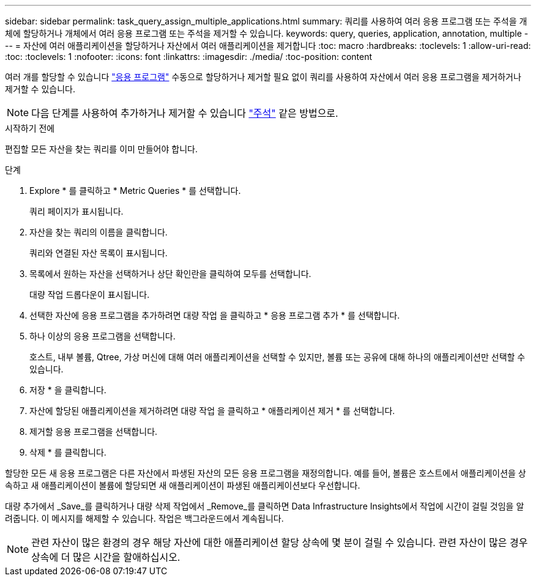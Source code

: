 ---
sidebar: sidebar 
permalink: task_query_assign_multiple_applications.html 
summary: 쿼리를 사용하여 여러 응용 프로그램 또는 주석을 개체에 할당하거나 개체에서 여러 응용 프로그램 또는 주석을 제거할 수 있습니다. 
keywords: query, queries, application, annotation, multiple 
---
= 자산에 여러 애플리케이션을 할당하거나 자산에서 여러 애플리케이션을 제거합니다
:toc: macro
:hardbreaks:
:toclevels: 1
:allow-uri-read: 
:toc: 
:toclevels: 1
:nofooter: 
:icons: font
:linkattrs: 
:imagesdir: ./media/
:toc-position: content


[role="lead"]
여러 개를 할당할 수 있습니다 link:task_create_application.html["응용 프로그램"] 수동으로 할당하거나 제거할 필요 없이 쿼리를 사용하여 자산에서 여러 응용 프로그램을 제거하거나 제거할 수 있습니다.


NOTE: 다음 단계를 사용하여 추가하거나 제거할 수 있습니다 link:task_defining_annotations.html["주석"] 같은 방법으로.

.시작하기 전에
편집할 모든 자산을 찾는 쿼리를 이미 만들어야 합니다.

.단계
. Explore * 를 클릭하고 * Metric Queries * 를 선택합니다.
+
쿼리 페이지가 표시됩니다.

. 자산을 찾는 쿼리의 이름을 클릭합니다.
+
쿼리와 연결된 자산 목록이 표시됩니다.

. 목록에서 원하는 자산을 선택하거나 상단 확인란을 클릭하여 모두를 선택합니다.
+
대량 작업 드롭다운이 표시됩니다.

. 선택한 자산에 응용 프로그램을 추가하려면 대량 작업 을 클릭하고 * 응용 프로그램 추가 * 를 선택합니다.
. 하나 이상의 응용 프로그램을 선택합니다.
+
호스트, 내부 볼륨, Qtree, 가상 머신에 대해 여러 애플리케이션을 선택할 수 있지만, 볼륨 또는 공유에 대해 하나의 애플리케이션만 선택할 수 있습니다.

. 저장 * 을 클릭합니다.
. 자산에 할당된 애플리케이션을 제거하려면 대량 작업 을 클릭하고 * 애플리케이션 제거 * 를 선택합니다.
. 제거할 응용 프로그램을 선택합니다.
. 삭제 * 를 클릭합니다.


할당한 모든 새 응용 프로그램은 다른 자산에서 파생된 자산의 모든 응용 프로그램을 재정의합니다. 예를 들어, 볼륨은 호스트에서 애플리케이션을 상속하고 새 애플리케이션이 볼륨에 할당되면 새 애플리케이션이 파생된 애플리케이션보다 우선합니다.

대량 추가에서 _Save_를 클릭하거나 대량 삭제 작업에서 _Remove_를 클릭하면 Data Infrastructure Insights에서 작업에 시간이 걸릴 것임을 알려줍니다. 이 메시지를 해제할 수 있습니다. 작업은 백그라운드에서 계속됩니다.


NOTE: 관련 자산이 많은 환경의 경우 해당 자산에 대한 애플리케이션 할당 상속에 몇 분이 걸릴 수 있습니다. 관련 자산이 많은 경우 상속에 더 많은 시간을 할애하십시오.
